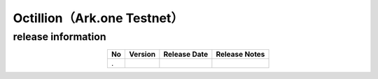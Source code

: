 ###########################################################
Octillion（Ark.one Testnet）
###########################################################

release information
=====================================

.. csv-table::
    :header-rows: 1
    :align: center

    "No", "Version", "Release Date", "Release Notes"
    ".", "", "", ""
